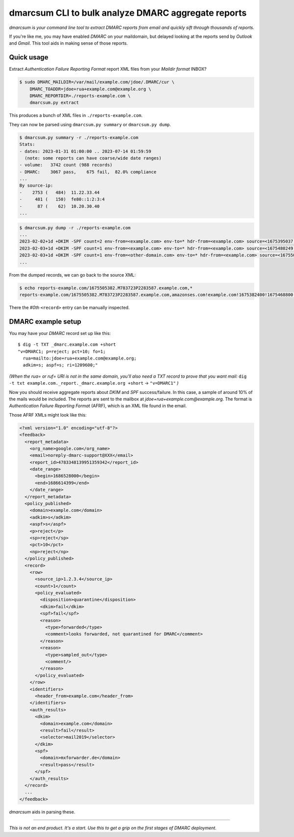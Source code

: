 dmarcsum CLI to bulk analyze DMARC aggregate reports
====================================================

*dmarcsum is your command line tool to extract DMARC reports from email
and quickly sift through thousands of reports.*

If you're like me, you may have enabled *DMARC* on your maildomain, but
delayed looking at the reports send by *Outlook* and *Gmail*. This tool
aids in making sense of those reports.


-----------
Quick usage
-----------

Extract *Authentication Failure Reporting Format* report XML files from
your *Maildir format* INBOX?

.. code-block:: console

    $ sudo DMARC_MAILDIR=/var/mail/example.com/jdoe/.DMARC/cur \
        DMARC_TOADDR=jdoe+rua+example.com@example.org \
        DMARC_REPORTDIR=./reports-example.com \
        dmarcsum.py extract

This produces a bunch of XML files in ``./reports-example.com``.

They can now be parsed using ``dmarcsum.py summary`` or ``dmarcsum.py dump``.

.. code-block:: console

    $ dmarcsum.py summary -r ./reports-example.com
    Stats:
    - dates: 2023-01-31 01:00:00 .. 2023-07-14 01:59:59
      (note: some reports can have coarse/wide date ranges)
    - volume:   3742 count (988 records)
    - DMARC:    3067 pass,    675 fail,  82.0% compliance
    ...
    By source-ip:
    -    2753 (   484)  11.22.33.44
    -     481 (   150)  fe80::1:2:3:4
    -      87 (    62)  10.20.30.40
    ...

.. code-block:: console

    $ dmarcsum.py dump -r ./reports-example.com
    ...
    2023-02-02+1d +DKIM -SPF count=2 env-from=<example.com> env-to=* hdr-from=<example.com> source=<1675395037.M25595P1620004.example.com,*#0>
    2023-02-03+1d +DKIM -SPF count=1 env-from=<example.com> env-to=* hdr-from=<example.com> source=<1675480249.M805978P2141872.example.com,*#0>
    2023-02-03+1d +DKIM -SPF count=1 env-from=<other-domain.com> env-to=* hdr-from=<example.com> source=<1675505382.M783723P2283587.example.com,*#0>
    ...

From the dumped records, we can go back to the source XML:

.. code-block:: console

    $ echo reports-example.com/1675505382.M783723P2283587.example.com,*
    reports-example.com/1675505382.M783723P2283587.example.com,amazonses.com!example.com!1675382400!1675468800.xml

There the *#0th* ``<record>`` entry can be manually inspected.


-------------------
DMARC example setup
-------------------

You may have your *DMARC* record set up like this::

    $ dig -t TXT _dmarc.example.com +short
    "v=DMARC1; p=reject; pct=10; fo=1;
      rua=mailto:jdoe+rua+example.com@example.org;
      adkim=s; aspf=s; ri=1209600;"

*(When the rua= or ruf= URI is not in the same domain, you'll also need a
TXT record to prove that you want mail:*
``dig -t txt example.com._report._dmarc.example.org +short`` ->
``"v=DMARC1"`` *)*

Now you should receive aggregate reports about *DKIM* and *SPF*
success/failure. In this case, a sample of around 10% of the mails would be
included. The reports are sent to the mailbox at
*jdoe+rua+example.com@example.org*.  The format is *Authentication
Failure Reporting Format* (AFRF), which is an XML file found in the
email.

Those AFRF XMLs might look like this:

.. code-block:: xml

    <?xml version="1.0" encoding="utf-8"?>
    <feedback>
      <report_metadata>
        <org_name>google.com</org_name>
        <email>noreply-dmarc-support@XXX</email>
        <report_id>4783348139951359342</report_id>
        <date_range>
          <begin>1686528000</begin>
          <end>1686614399</end>
        </date_range>
      </report_metadata>
      <policy_published>
        <domain>example.com</domain>
        <adkim>s</adkim>
        <aspf>s</aspf>
        <p>reject</p>
        <sp>reject</sp>
        <pct>10</pct>
        <np>reject</np>
      </policy_published>
      <record>
        <row>
          <source_ip>1.2.3.4</source_ip>
          <count>1</count>
          <policy_evaluated>
            <disposition>quarantine</disposition>
            <dkim>fail</dkim>
            <spf>fail</spf>
            <reason>
              <type>forwarded</type>
              <comment>looks forwarded, not quarantined for DMARC</comment>
            </reason>
            <reason>
              <type>sampled_out</type>
              <comment/>
            </reason>
          </policy_evaluated>
        </row>
        <identifiers>
          <header_from>example.com</header_from>
        </identifiers>
        <auth_results>
          <dkim>
            <domain>example.com</domain>
            <result>fail</result>
            <selector>mail2019</selector>
          </dkim>
          <spf>
            <domain>mxforwarder.de</domain>
            <result>pass</result>
          </spf>
        </auth_results>
      </record>
      ...
    </feedback>

*dmarcsum* aids in parsing these.

----

*This is not an end product. It's a start. Use this to get a grip on the
first stages of DMARC deployment.*
